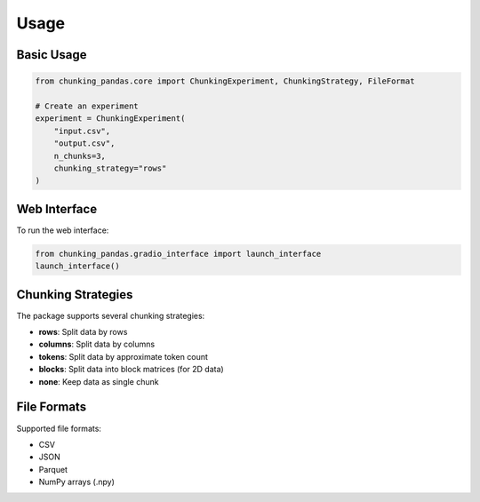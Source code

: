Usage
=====

Basic Usage
-----------

.. code-block:: python

    from chunking_pandas.core import ChunkingExperiment, ChunkingStrategy, FileFormat

    # Create an experiment
    experiment = ChunkingExperiment(
        "input.csv",
        "output.csv",
        n_chunks=3,
        chunking_strategy="rows"
    )

Web Interface
-------------

To run the web interface:

.. code-block:: python

    from chunking_pandas.gradio_interface import launch_interface
    launch_interface()

Chunking Strategies
-------------------

The package supports several chunking strategies:

* **rows**: Split data by rows
* **columns**: Split data by columns
* **tokens**: Split data by approximate token count
* **blocks**: Split data into block matrices (for 2D data)
* **none**: Keep data as single chunk

File Formats
------------

Supported file formats:

* CSV
* JSON
* Parquet
* NumPy arrays (.npy) 